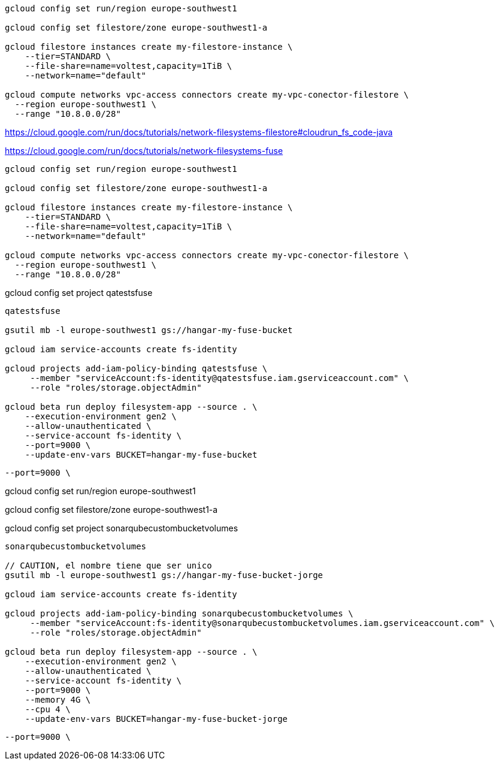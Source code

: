 ```
gcloud config set run/region europe-southwest1

gcloud config set filestore/zone europe-southwest1-a

gcloud filestore instances create my-filestore-instance \
    --tier=STANDARD \
    --file-share=name=voltest,capacity=1TiB \
    --network=name="default"

gcloud compute networks vpc-access connectors create my-vpc-conector-filestore \
  --region europe-southwest1 \
  --range "10.8.0.0/28"
```

https://cloud.google.com/run/docs/tutorials/network-filesystems-filestore#cloudrun_fs_code-java


https://cloud.google.com/run/docs/tutorials/network-filesystems-fuse

```
gcloud config set run/region europe-southwest1

gcloud config set filestore/zone europe-southwest1-a

gcloud filestore instances create my-filestore-instance \
    --tier=STANDARD \
    --file-share=name=voltest,capacity=1TiB \
    --network=name="default"

gcloud compute networks vpc-access connectors create my-vpc-conector-filestore \
  --region europe-southwest1 \
  --range "10.8.0.0/28"
```


gcloud config set project qatestsfuse


```
qatestsfuse

gsutil mb -l europe-southwest1 gs://hangar-my-fuse-bucket

gcloud iam service-accounts create fs-identity

gcloud projects add-iam-policy-binding qatestsfuse \
     --member "serviceAccount:fs-identity@qatestsfuse.iam.gserviceaccount.com" \
     --role "roles/storage.objectAdmin"

gcloud beta run deploy filesystem-app --source . \
    --execution-environment gen2 \
    --allow-unauthenticated \
    --service-account fs-identity \
    --port=9000 \
    --update-env-vars BUCKET=hangar-my-fuse-bucket
```

   --port=9000 \

// Pruebas Jorge

gcloud config set run/region europe-southwest1

gcloud config set filestore/zone europe-southwest1-a

gcloud config set project sonarqubecustombucketvolumes

```
sonarqubecustombucketvolumes

// CAUTION, el nombre tiene que ser unico
gsutil mb -l europe-southwest1 gs://hangar-my-fuse-bucket-jorge

gcloud iam service-accounts create fs-identity

gcloud projects add-iam-policy-binding sonarqubecustombucketvolumes \
     --member "serviceAccount:fs-identity@sonarqubecustombucketvolumes.iam.gserviceaccount.com" \
     --role "roles/storage.objectAdmin"

gcloud beta run deploy filesystem-app --source . \
    --execution-environment gen2 \
    --allow-unauthenticated \
    --service-account fs-identity \
    --port=9000 \
    --memory 4G \
    --cpu 4 \
    --update-env-vars BUCKET=hangar-my-fuse-bucket-jorge
```

   --port=9000 \
